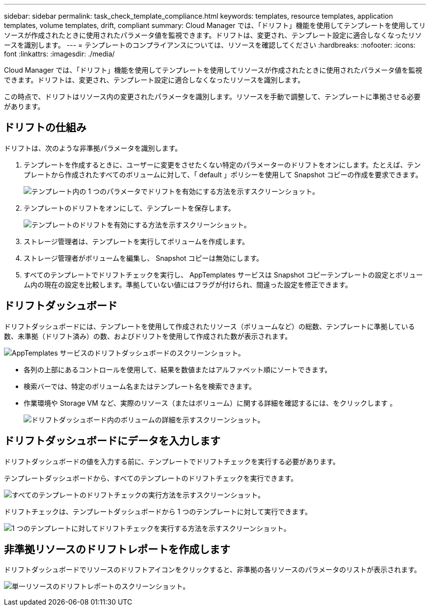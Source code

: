 ---
sidebar: sidebar 
permalink: task_check_template_compliance.html 
keywords: templates, resource templates, application templates, volume templates, drift, compliant 
summary: Cloud Manager では、「ドリフト」機能を使用してテンプレートを使用してリソースが作成されたときに使用されたパラメータ値を監視できます。ドリフトは、変更され、テンプレート設定に適合しなくなったリソースを識別します。 
---
= テンプレートのコンプライアンスについては、リソースを確認してください
:hardbreaks:
:nofooter: 
:icons: font
:linkattrs: 
:imagesdir: ./media/


[role="lead"]
Cloud Manager では、「ドリフト」機能を使用してテンプレートを使用してリソースが作成されたときに使用されたパラメータ値を監視できます。ドリフトは、変更され、テンプレート設定に適合しなくなったリソースを識別します。

この時点で、ドリフトはリソース内の変更されたパラメータを識別します。リソースを手動で調整して、テンプレートに準拠させる必要があります。



== ドリフトの仕組み

ドリフトは、次のような非準拠パラメータを識別します。

. テンプレートを作成するときに、ユーザーに変更をさせたくない特定のパラメーターのドリフトをオンにします。たとえば、テンプレートから作成されたすべてのボリュームに対して、「 default 」ポリシーを使用して Snapshot コピーの作成を要求できます。
+
image:screenshot_template_drift_on_param.png["テンプレート内の 1 つのパラメータでドリフトを有効にする方法を示すスクリーンショット。"]

. テンプレートのドリフトをオンにして、テンプレートを保存します。
+
image:screenshot_template_drift_on_template.png["テンプレートのドリフトを有効にする方法を示すスクリーンショット。"]

. ストレージ管理者は、テンプレートを実行してボリュームを作成します。
. ストレージ管理者がボリュームを編集し、 Snapshot コピーは無効にします。
. すべてのテンプレートでドリフトチェックを実行し、 AppTemplates サービスは Snapshot コピーテンプレートの設定とボリューム内の現在の設定を比較します。準拠していない値にはフラグが付けられ、間違った設定を修正できます。




== ドリフトダッシュボード

ドリフトダッシュボードには、テンプレートを使用して作成されたリソース（ボリュームなど）の総数、テンプレートに準拠している数、未準拠（ドリフト済み）の数、およびドリフトを使用して作成された数が表示されます。

image:screenshot_template_drift_dashboard.png["AppTemplates サービスのドリフトダッシュボードのスクリーンショット。"]

* 各列の上部にあるコントロールを使用して、結果を数値またはアルファベット順にソートできます。
* 検索バーでは、特定のボリューム名またはテンプレート名を検索できます。
* 作業環境や Storage VM など、実際のリソース（またはボリューム）に関する詳細を確認するには、をクリックします image:screenshot_sync_status_icon.gif[""]。
+
image:screenshot_template_drift_vol_details.png["ドリフトダッシュボード内のボリュームの詳細を示すスクリーンショット。"]





== ドリフトダッシュボードにデータを入力します

ドリフトダッシュボードの値を入力する前に、テンプレートでドリフトチェックを実行する必要があります。

テンプレートダッシュボードから、すべてのテンプレートのドリフトチェックを実行できます。

image:screenshot_template_drift_for_all.png["すべてのテンプレートのドリフトチェックの実行方法を示すスクリーンショット。"]

ドリフトチェックは、テンプレートダッシュボードから 1 つのテンプレートに対して実行できます。

image:screenshot_template_drift_for_one.png["1 つのテンプレートに対してドリフトチェックを実行する方法を示すスクリーンショット。"]



== 非準拠リソースのドリフトレポートを作成します

ドリフトダッシュボードでリソースのドリフトアイコンをクリックすると、非準拠の各リソースのパラメータのリストが表示されます。

image:screenshot_template_drift_report_one_resource.png["単一リソースのドリフトレポートのスクリーンショット。"]
